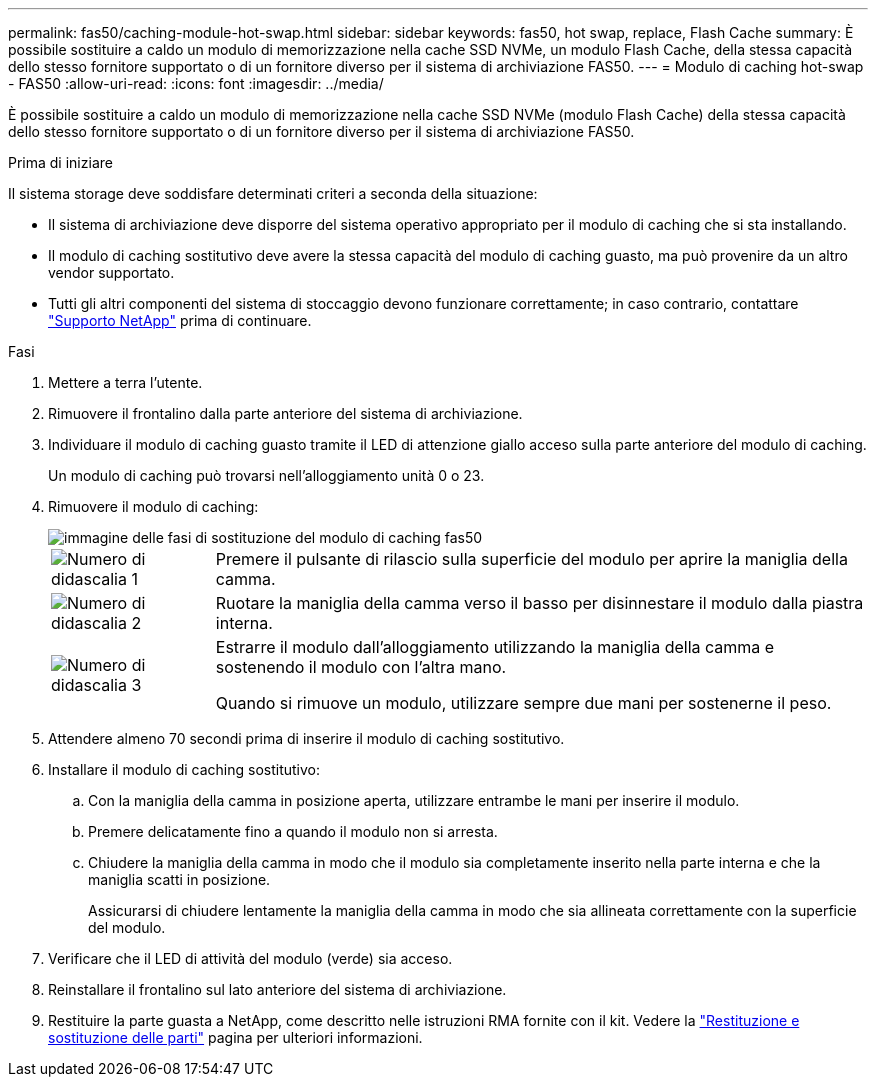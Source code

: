 ---
permalink: fas50/caching-module-hot-swap.html 
sidebar: sidebar 
keywords: fas50, hot swap, replace, Flash Cache 
summary: È possibile sostituire a caldo un modulo di memorizzazione nella cache SSD NVMe, un modulo Flash Cache, della stessa capacità dello stesso fornitore supportato o di un fornitore diverso per il sistema di archiviazione FAS50. 
---
= Modulo di caching hot-swap - FAS50
:allow-uri-read: 
:icons: font
:imagesdir: ../media/


[role="lead"]
È possibile sostituire a caldo un modulo di memorizzazione nella cache SSD NVMe (modulo Flash Cache) della stessa capacità dello stesso fornitore supportato o di un fornitore diverso per il sistema di archiviazione FAS50.

.Prima di iniziare
Il sistema storage deve soddisfare determinati criteri a seconda della situazione:

* Il sistema di archiviazione deve disporre del sistema operativo appropriato per il modulo di caching che si sta installando.
* Il modulo di caching sostitutivo deve avere la stessa capacità del modulo di caching guasto, ma può provenire da un altro vendor supportato.
* Tutti gli altri componenti del sistema di stoccaggio devono funzionare correttamente; in caso contrario, contattare https://mysupport.netapp.com/site/global/dashboard["Supporto NetApp"] prima di continuare.


.Fasi
. Mettere a terra l'utente.
. Rimuovere il frontalino dalla parte anteriore del sistema di archiviazione.
. Individuare il modulo di caching guasto tramite il LED di attenzione giallo acceso sulla parte anteriore del modulo di caching.
+
Un modulo di caching può trovarsi nell'alloggiamento unità 0 o 23.

. Rimuovere il modulo di caching:
+
image::../media/drw_fas50_flash_cache_module_replace_ieops-2173.svg[immagine delle fasi di sostituzione del modulo di caching fas50]

+
[cols="20%,80%"]
|===


 a| 
image::../media/icon_round_1.png[Numero di didascalia 1]
 a| 
Premere il pulsante di rilascio sulla superficie del modulo per aprire la maniglia della camma.



 a| 
image::../media/icon_round_2.png[Numero di didascalia 2]
 a| 
Ruotare la maniglia della camma verso il basso per disinnestare il modulo dalla piastra interna.



 a| 
image::../media/icon_round_3.png[Numero di didascalia 3]
 a| 
Estrarre il modulo dall'alloggiamento utilizzando la maniglia della camma e sostenendo il modulo con l'altra mano.

Quando si rimuove un modulo, utilizzare sempre due mani per sostenerne il peso.

|===
. Attendere almeno 70 secondi prima di inserire il modulo di caching sostitutivo.
. Installare il modulo di caching sostitutivo:
+
.. Con la maniglia della camma in posizione aperta, utilizzare entrambe le mani per inserire il modulo.
.. Premere delicatamente fino a quando il modulo non si arresta.
.. Chiudere la maniglia della camma in modo che il modulo sia completamente inserito nella parte interna e che la maniglia scatti in posizione.
+
Assicurarsi di chiudere lentamente la maniglia della camma in modo che sia allineata correttamente con la superficie del modulo.



. Verificare che il LED di attività del modulo (verde) sia acceso.
. Reinstallare il frontalino sul lato anteriore del sistema di archiviazione.
. Restituire la parte guasta a NetApp, come descritto nelle istruzioni RMA fornite con il kit. Vedere la https://mysupport.netapp.com/site/info/rma["Restituzione e sostituzione delle parti"^] pagina per ulteriori informazioni.

